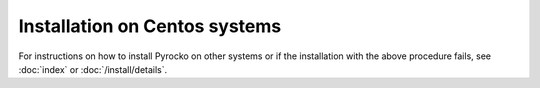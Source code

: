 Installation on Centos systems
..............................

.. code-block:: bash
    :caption: e.g. **Centos** (7)

    sudo yum install make gcc git python python-yaml python-matplotlib 
    sudo yum install numpy scipy python-requests python-coverage 
    sudo yum install python-jinja2 PyQt4 python-matplotlib-qt4
    sudo yum install python-future || sudo easy_install future
    sudo easy_install progressbar
    cd ~/src/   # or wherever you keep your source packages
    git clone git://github.com/pyrocko/pyrocko.git pyrocko
    cd pyrocko
    sudo python setup.py install

For instructions on how to install Pyrocko on other systems or if the
installation with the above procedure fails, see :doc:`index` or
:doc:`/install/details`.
